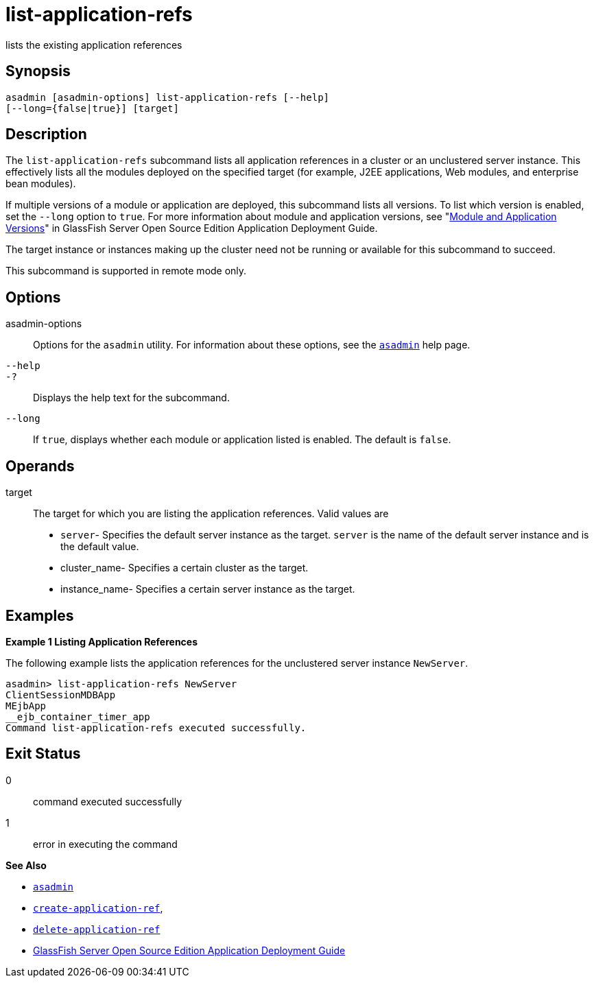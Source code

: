 [[list-application-refs]]
= list-application-refs

lists the existing application references

[[synopsis]]
== Synopsis

[source,shell]
----
asadmin [asadmin-options] list-application-refs [--help] 
[--long={false|true}] [target]
----

[[description]]
== Description

The `list-application-refs` subcommand lists all application references in a cluster or an unclustered server instance. This effectively lists
all the modules deployed on the specified target (for example, J2EE applications, Web modules, and enterprise bean modules).

If multiple versions of a module or application are deployed, this subcommand lists all versions. To list which version is enabled, set the
`--long` option to `true`. For more information about module and application versions, see "xref:docs:application-deployment-guide:overview.adoc#module-and-application-versions[Module and Application Versions]" in GlassFish Server Open Source Edition Application
Deployment Guide.

The target instance or instances making up the cluster need not be running or available for this subcommand to succeed.

This subcommand is supported in remote mode only.

[[options]]
== Options

asadmin-options::
  Options for the `asadmin` utility. For information about these options, see the xref:asadmin.adoc#asadmin-1m[`asadmin`] help page.
`--help`::
`-?`::
  Displays the help text for the subcommand.
`--long`::
  If `true`, displays whether each module or application listed is enabled. The default is `false`.

[[operands]]
== Operands

target::
  The target for which you are listing the application references. Valid values are +
  * `server`- Specifies the default server instance as the target. `server` is the name of the default server instance and is the default value.
  * cluster_name- Specifies a certain cluster as the target.
  * instance_name- Specifies a certain server instance as the target.

[[examples]]
== Examples

*Example 1 Listing Application References*

The following example lists the application references for the unclustered server instance `NewServer`.

[source,shell]
----
asadmin> list-application-refs NewServer
ClientSessionMDBApp
MEjbApp
__ejb_container_timer_app
Command list-application-refs executed successfully.
----

[[exit-status]]
== Exit Status

0::
  command executed successfully
1::
  error in executing the command

*See Also*

* xref:asadmin.adoc#asadmin-1m[`asadmin`]
* xref:create-application-ref.adoc#create-application-ref[`create-application-ref`],
* xref:delete-application-ref.adoc#delete-application-ref[`delete-application-ref`]
* xref:docs:application-deployment-guide:toc.adoc#GSDPG[GlassFish Server Open Source Edition Application Deployment Guide]


